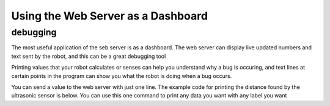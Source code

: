 Using the Web Server as a Dashboard 
===================================

debugging
---------

The most useful application of the seb server is as a dashboard. The web server can display live updated 
numbers and text sent by the robot, and this can be a great debugging tool


Printing values that your robot calculates or senses can help you understand why a bug is occuring, 
and text lines at certain points in the program can show you what the robot is doing when a bug occurs.

You can send a value to the web server with just one line. The example code for printing the distance
found by the ultrasonic sensor is below. You can use this one command to print any data you want with any
label you want 

.. tab-set::

    .. tab-item:: Python

        .. code-block:: python

            from XRPLib.webserver import Webserver
            from XRPLib.rangefinder import Rangefinder

            webserver = Webserver.get_default_webserver()

            rangefinder = Rangefinder.get_default_rangefinder()


            webserver.log_data("distance", (rangefinder.distance()))

    .. tab-item:: Blockly

        .. image:: media/dashboard.png
            :width: 600

